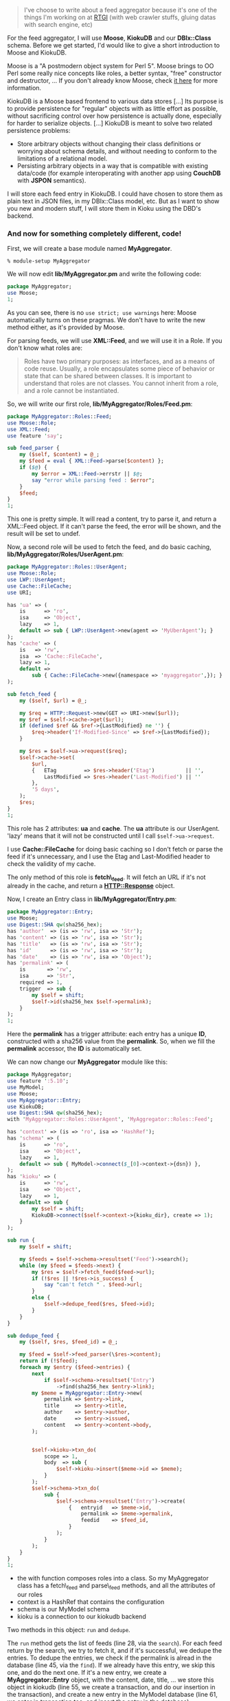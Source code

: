 #+BEGIN_QUOTE
  I've choose to write about a feed aggregator because it's one of the
  things I'm working on at [[http://rtgi.eu/][RTGI]] (with web crawler
  stuffs, gluing datas with search engine, etc)
#+END_QUOTE

For the feed aggregator, I will use *Moose*, *KiokuDB* and our
*DBIx::Class* schema. Before we get started, I'd would like to give a
short introduction to Moose and KiokuDB.

Moose is a "A postmodern object system for Perl 5". Moose brings to OO
Perl some really nice concepts like roles, a better syntax, "free"
constructor and destructor, ... If you don't already know Moose, check
[[http://www.iinteractive.com/moose/][it here]] for more information.

KiokuDB is a Moose based frontend to various data stores [...] Its
purpose is to provide persistence for "regular" objects with as little
effort as possible, without sacrificing control over how persistence is
actually done, especially for harder to serialize objects. [...] KiokuDB
is meant to solve two related persistence problems:

-  Store arbitrary objects without changing their class definitions or
   worrying about schema details, and without needing to conform to the
   limitations of a relational model.
-  Persisting arbitrary objects in a way that is compatible with
   existing data/code (for example interoperating with another app using
   *CouchDB* with *JSPON* semantics).

I will store each feed entry in KiokuDB. I could have chosen to store
them as plain text in JSON files, in my DBIx::Class model, etc. But as I
want to show you new and modern stuff, I will store them in Kioku using
the DBD's backend.

*** And now for something completely different, code!

First, we will create a base module named *MyAggregator*.

#+BEGIN_EXAMPLE
    % module-setup MyAggregator
#+END_EXAMPLE

We will now edit *lib/MyAggregator.pm* and write the following code:

#+BEGIN_SRC perl
    package MyAggregator;
    use Moose;
    1;
#+END_SRC

As you can see, there is no =use strict; use warnings= here: Moose
automatically turns on these pragmas. We don't have to write the new
method either, as it's provided by Moose.

For parsing feeds, we will use *XML::Feed*, and we will use it in a
Role. If you don't know what roles are:

#+BEGIN_QUOTE
  Roles have two primary purposes: as interfaces, and as a means of code
  reuse. Usually, a role encapsulates some piece of behavior or state
  that can be shared between classes. It is important to understand that
  roles are not classes. You cannot inherit from a role, and a role
  cannot be instantiated.
#+END_QUOTE

So, we will write our first role, *lib/MyAggregator/Roles/Feed.pm*:

#+BEGIN_SRC perl
    package MyAggregator::Roles::Feed;
    use Moose::Role;
    use XML::Feed;
    use feature 'say';

    sub feed_parser {
        my ($self, $content) = @_;
        my $feed = eval { XML::Feed->parse($content) };
        if ($@) {
            my $error = XML::Feed->errstr || $@;
            say "error while parsing feed : $error";
        }
        $feed;
    }
    1;
#+END_SRC

This one is pretty simple. It will read a content, try to parse it, and
return a XML::Feed object. If it can't parse the feed, the error will be
shown, and the result will be set to undef.

Now, a second role will be used to fetch the feed, and do basic caching,
*lib/MyAggregator/Roles/UserAgent.pm*:

#+BEGIN_SRC perl
    package MyAggregator::Roles::UserAgent;
    use Moose::Role;
    use LWP::UserAgent;
    use Cache::FileCache;
    use URI;

    has 'ua' => (
        is      => 'ro',
        isa     => 'Object',
        lazy    => 1,
        default => sub { LWP::UserAgent->new(agent => 'MyUberAgent'); }
    );
    has 'cache' => (
        is   => 'rw',
        isa  => 'Cache::FileCache',
        lazy => 1,
        default =>
            sub { Cache::FileCache->new({namespace => 'myaggregator',}); }
    );

    sub fetch_feed {
        my ($self, $url) = @_;

        my $req = HTTP::Request->new(GET => URI->new($url));
        my $ref = $self->cache->get($url);
        if (defined $ref && $ref->{LastModified} ne '') {
            $req->header('If-Modified-Since' => $ref->{LastModified});
        }

        my $res = $self->ua->request($req);
        $self->cache->set(
            $url,
            {   ETag         => $res->header('Etag')          || '',
                LastModified => $res->header('Last-Modified') || ''
            },
            '5 days',
        );
        $res;
    }
    1;
#+END_SRC

This role has 2 attributes: *ua* and *cache*. The *ua* attribute is our
UserAgent. 'lazy' means that it will not be constructed until I call
=$self->ua->request=.

I use *Cache::FileCache* for doing basic caching so I don't fetch or
parse the feed if it's unnecessary, and I use the Etag and Last-Modified
header to check the validity of my cache.

The only method of this role is *fetch\_feed*. It will fetch an URL if
it's not already in the cache, and return a *HTTP::Response* object.

Now, I create an Entry class in *lib/MyAggregator/Entry.pm*:

#+BEGIN_SRC perl
    package MyAggregator::Entry;
    use Moose;
    use Digest::SHA qw(sha256_hex);
    has 'author'  => (is => 'rw', isa => 'Str');
    has 'content' => (is => 'rw', isa => 'Str');
    has 'title'   => (is => 'rw', isa => 'Str');
    has 'id'      => (is => 'rw', isa => 'Str');
    has 'date'    => (is => 'rw', isa => 'Object');
    has 'permalink' => (
        is       => 'rw',
        isa      => 'Str',
        required => 1,
        trigger  => sub {
            my $self = shift;
            $self->id(sha256_hex $self->permalink);
        }
    );
    1;
#+END_SRC

Here the *permalink* has a trigger attribute: each entry has a unique
*ID*, constructed with a sha256 value from the *permalink*. So, when we
fill the *permalink* accessor, the *ID* is automatically set.

We can now change our *MyAggregator* module like this:

#+BEGIN_SRC perl
    package MyAggregator;
    use feature ':5.10';
    use MyModel;
    use Moose;
    use MyAggregator::Entry;
    use KiokuDB;
    use Digest::SHA qw(sha256_hex);
    with 'MyAggregator::Roles::UserAgent', 'MyAggregator::Roles::Feed';

    has 'context' => (is => 'ro', isa => 'HashRef');
    has 'schema' => (
        is      => 'ro',
        isa     => 'Object',
        lazy    => 1,
        default => sub { MyModel->connect($_[0]->context->{dsn}) },
    );
    has 'kioku' => (
        is      => 'rw',
        isa     => 'Object',
        lazy    => 1,
        default => sub {
            my $self = shift;
            KiokuDB->connect($self->context->{kioku_dir}, create => 1);
        }
    );

    sub run {
        my $self = shift;

        my $feeds = $self->schema->resultset('Feed')->search();
        while (my $feed = $feeds->next) {
            my $res = $self->fetch_feed($feed->url);
            if (!$res || !$res->is_success) {
                say "can't fetch " . $feed->url;
            }
            else {
                $self->dedupe_feed($res, $feed->id);
            }
        }
    }

    sub dedupe_feed {
        my ($self, $res, $feed_id) = @_;

        my $feed = $self->feed_parser(\$res->content);
        return if (!$feed);
        foreach my $entry ($feed->entries) {
            next
                if $self->schema->resultset('Entry')
                    ->find(sha256_hex $entry->link);
            my $meme = MyAggregator::Entry->new(
                permalink => $entry->link,
                title     => $entry->title,
                author    => $entry->author,
                date      => $entry->issued,
                content   => $entry->content->body,
            );


            $self->kioku->txn_do(
                scope => 1,
                body  => sub {
                    $self->kioku->insert($meme->id => $meme);
                }
            );
            $self->schema->txn_do(
                sub {
                    $self->schema->resultset('Entry')->create(
                        {   entryid   => $meme->id,
                            permalink => $meme->permalink,
                            feedid    => $feed_id,
                        }
                    );
                }
            );
        }
    }
    1;
#+END_SRC

-  the with function composes roles into a class. So my MyAggregator
   class has a fetch\_feed and parse\_feed methods, and all the
   attributes of our roles
-  context is a HashRef that contains the configuration
-  schema is our MyModel schema
-  kioku is a connection to our kiokudb backend

Two methods in this object: =run= and =dedupe=.

The =run= method gets the list of feeds (line 28, via the =search=). For
each feed return by the search, we try to fetch it, and if it's
successful, we dedupe the entries. To dedupe the entries, we check if
the permalink is alread in the database (line 45, via the =find=). If we
already have this entry, we skip this one, and do the next one. If it's
a new entry, we create a *MyAggregator::Entry* object, with the content,
date, title, ... we store this object in kiokudb (line 55, we create a
transaction, and do our insertion in the transaction), and create a new
entry in the MyModel database (line 61, we enter in transaction too, and
insert the entry in the database).

And to run this, a little script:

#+BEGIN_SRC perl
    use strict;
    use MyAggregator;
    use YAML::Syck;
    my $agg = MyAggregator->new(context => LoadFile shift);
    $agg->run;
#+END_SRC

so we can run our aggregator like this
=perl bin/aggregator.pl conf.yaml=

And it's done :) We got a really basic aggregator now. If you want to
improve this one, you would like to improve the dedupe process, using
the permalink, the date and/or the title, as this one is too much basic.
In the next article we will write some tests for this aggregator using
Test::Class.

big thanks to [[http://bunniesincyberspace.wordpress.com/][tea]] and
[[http://code.google.com/p/tinyaml/][blob]] for reviewing and fixing my
broken english in the first 2 parts.

[[http://git.lumberjaph.net/p5-ironman-myaggregator.git/][The code is
available on git server]].

Part 3 and 4 next week.
